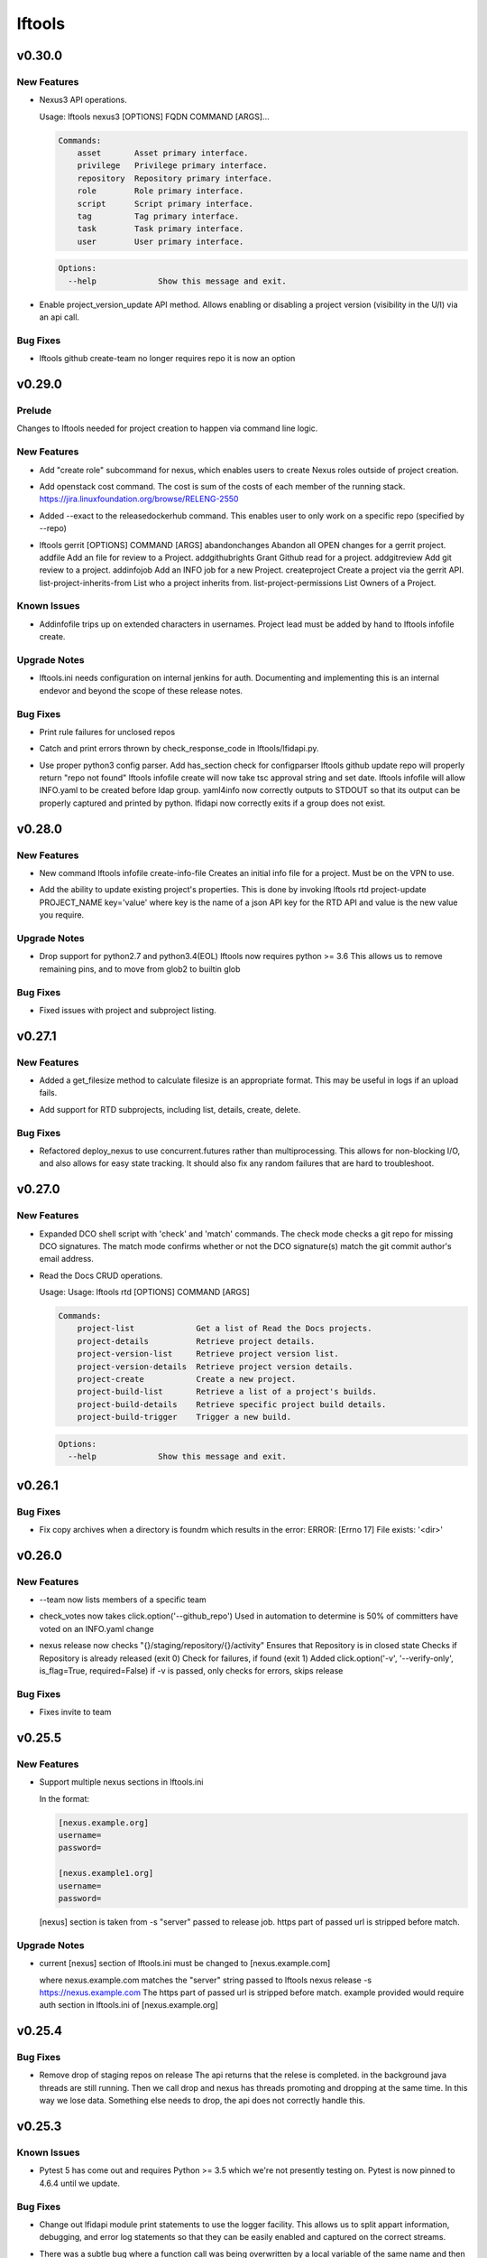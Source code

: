 =======
lftools
=======

.. _lftools_v0.30.0:

v0.30.0
=======

.. _lftools_v0.30.0_New Features:

New Features
------------

.. releasenotes/notes/nexus3-6a988f31e4876fd8.yaml @ b61c50f3f7f87c97353bb7523edf19feacfa5dfa

- Nexus3 API operations.
  
  Usage: lftools nexus3 [OPTIONS] FQDN COMMAND [ARGS]...
  
  .. code-block:: none
  
     Commands:
         asset       Asset primary interface.
         privilege   Privilege primary interface.
         repository  Repository primary interface.
         role        Role primary interface.
         script      Script primary interface.
         tag         Tag primary interface.
         task        Task primary interface.
         user        User primary interface.
  
  .. code-block:: none
  
     Options:
       --help             Show this message and exit.

.. releasenotes/notes/readthedocs-74199dc94515f19f.yaml @ a5451186bdf40cdccdd38e9733971f1a9d450e0d

- Enable project_version_update API method.
  Allows enabling or disabling a project version (visibility in the
  U/I) via an api call.


.. _lftools_v0.30.0_Bug Fixes:

Bug Fixes
---------

.. releasenotes/notes/github-create-team-52614d75e690f80d.yaml @ 10743bf874d8f99d5d81ea1b5ee54803f5d30941

- lftools github create-team no longer requires repo
  it is now an option


.. _lftools_v0.29.0:

v0.29.0
=======

.. _lftools_v0.29.0_Prelude:

Prelude
-------

.. releasenotes/notes/self-service-project-creation-28cc70ec9ea9ec3e.yaml @ 4f06a413c6f2838eaf5ff8ae0154b9ba1e5bdd5e

Changes to lftools needed for project creation to happen via command line logic.


.. _lftools_v0.29.0_New Features:

New Features
------------

.. releasenotes/notes/add-create_roles-function-d0cd9c31fe34a73f.yaml @ e90bfde6867cfe31665223929a794fdb66fa09be

- Add "create role" subcommand for nexus, which enables users to create
  Nexus roles outside of project creation.

.. releasenotes/notes/add-openstack-cost-464444d8cf0bdfa5.yaml @ 4173355f2d34b2a23fbc6e6c0e063b7f011beb61

- Add openstack cost command. The cost is sum of the costs of each member of
  the running stack.
  https://jira.linuxfoundation.org/browse/RELENG-2550

.. releasenotes/notes/releasedockerhub_add_param_exact-6da9f2cdc28c0562.yaml @ 1dae64cd20c9ab1eab0e17fd15ffefcd1f5f1d82

- Added --exact to the releasedockerhub command. This enables
  user to only work on a specific repo (specified by --repo)

.. releasenotes/notes/self-service-project-creation-28cc70ec9ea9ec3e.yaml @ 4f06a413c6f2838eaf5ff8ae0154b9ba1e5bdd5e

- lftools gerrit [OPTIONS] COMMAND [ARGS]
  abandonchanges              Abandon all OPEN changes for a gerrit project.
  addfile                     Add an file for review to a Project.
  addgithubrights             Grant Github read for a project.
  addgitreview                Add git review to a project.
  addinfojob                  Add an INFO job for a new Project.
  createproject               Create a project via the gerrit API.
  list-project-inherits-from  List who a project inherits from.
  list-project-permissions    List Owners of a Project.


.. _lftools_v0.29.0_Known Issues:

Known Issues
------------

.. releasenotes/notes/self-service-project-creation-28cc70ec9ea9ec3e.yaml @ 4f06a413c6f2838eaf5ff8ae0154b9ba1e5bdd5e

- Addinfofile trips up on extended characters in usernames.
  Project lead must be added by hand to lftools infofile create.


.. _lftools_v0.29.0_Upgrade Notes:

Upgrade Notes
-------------

.. releasenotes/notes/self-service-project-creation-28cc70ec9ea9ec3e.yaml @ 4f06a413c6f2838eaf5ff8ae0154b9ba1e5bdd5e

- lftools.ini needs configuration on internal jenkins for auth.
  Documenting and implementing this is an internal endevor and beyond
  the scope of these release notes.


.. _lftools_v0.29.0_Bug Fixes:

Bug Fixes
---------

.. releasenotes/notes/AddXtraOutputForNexusRelease-c92f45be77a109ed.yaml @ bd808c03e938d1255bf98bbd9eb453d4534d71fd

- Print rule failures for unclosed repos

.. releasenotes/notes/handle-lfidapi-errors-433cac02fc5e5e00.yaml @ 7fa10c8a5a086bb4934da50e65c9f7d7bc6153f7

- Catch and print errors thrown by check_response_code in lftools/lfidapi.py.

.. releasenotes/notes/self-service-project-creation-28cc70ec9ea9ec3e.yaml @ 4f06a413c6f2838eaf5ff8ae0154b9ba1e5bdd5e

- Use proper python3 config parser.
  Add has_section check for configparser
  lftools github update repo will properly return "repo not found"
  lftools infofile create will now take tsc approval string and set date.
  lftools infofile will allow INFO.yaml to be created before ldap group.
  yaml4info now correctly outputs to STDOUT so that its output can be properly
  captured and printed by python.
  lfidapi now correctly exits if a group does not exist.


.. _lftools_v0.28.0:

v0.28.0
=======

.. _lftools_v0.28.0_New Features:

New Features
------------

.. releasenotes/notes/infofile-063db0be4acfe858.yaml @ 92f89d50c4c2d3e5155b2b4de10fb63f0045db36

- New command lftools infofile create-info-file
  Creates an initial info file for a project.
  Must be on the VPN to use.

.. releasenotes/notes/readthedocs-ec3b30d399730b9d.yaml @ ce8508e48bc148a5f97e3a9cf41922d5b15841a2

- Add the ability to update existing project's properties. This is done by invoking
  lftools rtd project-update PROJECT_NAME key='value' where key is the name of a json
  API key for the RTD API and value is the new value you require.


.. _lftools_v0.28.0_Upgrade Notes:

Upgrade Notes
-------------

.. releasenotes/notes/lftools-python-85ad1e90d01c51fb.yaml @ 61348f95409a49283ee53824d3e7c5f6f6eb3d45

- Drop support for python2.7 and python3.4(EOL)
  lftools now requires python >= 3.6 This allows us to remove
  remaining pins, and to move from glob2 to builtin glob


.. _lftools_v0.28.0_Bug Fixes:

Bug Fixes
---------

.. releasenotes/notes/readthedocs-ec3b30d399730b9d.yaml @ ce8508e48bc148a5f97e3a9cf41922d5b15841a2

- Fixed issues with project and subproject listing.


.. _lftools_v0.27.1:

v0.27.1
=======

.. _lftools_v0.27.1_New Features:

New Features
------------

.. releasenotes/notes/deploy_nexus-6e26fda6a3b0c5b1.yaml @ aa759ec74910138dec6c305d0ac94cfc15052b07

- Added a get_filesize method to calculate filesize is an appropriate format.
  This may be useful in logs if an upload fails.

.. releasenotes/notes/readthedocs-f718039153d37377.yaml @ 8b5cf6d373f57d723e20287ba7f205ec6f597679

- Add support for RTD subprojects, including list, details, create, delete.


.. _lftools_v0.27.1_Bug Fixes:

Bug Fixes
---------

.. releasenotes/notes/deploy_nexus-6e26fda6a3b0c5b1.yaml @ aa759ec74910138dec6c305d0ac94cfc15052b07

- Refactored deploy_nexus to use concurrent.futures rather than multiprocessing.
  This allows for non-blocking I/O, and also allows for easy state tracking.
  It should also fix any random failures that are hard to troubleshoot.


.. _lftools_v0.27.0:

v0.27.0
=======

.. _lftools_v0.27.0_New Features:

New Features
------------

.. releasenotes/notes/dco-check-2ef51234a4ee7d80.yaml @ 4571080a7756d6802c113d36911e831e1ae8110e

- Expanded DCO shell script with 'check' and 'match' commands. The check
  mode checks a git repo for missing DCO signatures. The match mode confirms
  whether or not the DCO signature(s) match the git commit author's email
  address.

.. releasenotes/notes/readthedocs-1c75ba657986dc40.yaml @ c9d64e5dc9d41ce9ad0616f92310069a8203e77d

- Read the Docs CRUD operations.
  
  Usage: Usage: lftools rtd [OPTIONS] COMMAND [ARGS]
  
  
  .. code-block:: none
  
     Commands:
         project-list             Get a list of Read the Docs projects.
         project-details          Retrieve project details.
         project-version-list     Retrieve project version list.
         project-version-details  Retrieve project version details.
         project-create           Create a new project.
         project-build-list       Retrieve a list of a project's builds.
         project-build-details    Retrieve specific project build details.
         project-build-trigger    Trigger a new build.
  
  .. code-block:: none
  
     Options:
       --help             Show this message and exit.


.. _lftools_v0.26.1:

v0.26.1
=======

.. _lftools_v0.26.1_Bug Fixes:

Bug Fixes
---------

.. releasenotes/notes/fix-copy-archives-8cb39578a0367e5e.yaml @ 18887b5c194604a2aa19c13a2999003d42f6f332

- Fix copy archives when a directory is foundm which results in the error:
  ERROR: [Errno 17] File exists: '<dir>'


.. _lftools_v0.26.0:

v0.26.0
=======

.. _lftools_v0.26.0_New Features:

New Features
------------

.. releasenotes/notes/github-1e99906af8ef75ac.yaml @ 91582c904af39df77ff187f2c2d3b8e3a78541c0

- --team now lists members of a specific team

.. releasenotes/notes/infofile-4dec08c571b39df8.yaml @ 91582c904af39df77ff187f2c2d3b8e3a78541c0

- check_votes now takes click.option('--github_repo')
  Used in automation to determine is 50% of committers
  have voted on an INFO.yaml change

.. releasenotes/notes/nexus-release-2b0ca5f0051c703c.yaml @ 2f20518985752a71fe27cec340b7a6a41b9a9dcf

- nexus release now checks "{}/staging/repository/{}/activity"
  Ensures that Repository is in closed state
  Checks if Repository is already released (exit 0)
  Check for failures, if found (exit 1)
  Added
  click.option('-v', '--verify-only', is_flag=True, required=False)
  if -v is passed, only checks for errors, skips release


.. _lftools_v0.26.0_Bug Fixes:

Bug Fixes
---------

.. releasenotes/notes/github-1e99906af8ef75ac.yaml @ 91582c904af39df77ff187f2c2d3b8e3a78541c0

- Fixes invite to team


.. _lftools_v0.25.5:

v0.25.5
=======

.. _lftools_v0.25.5_New Features:

New Features
------------

.. releasenotes/notes/nexus-release-60333ea8c6deb068.yaml @ bfc3096e4d6664739dc47faa7d7a62a8fcf8c0c2

- Support multiple nexus sections in lftools.ini
  
  In the format:
  
  .. code-block:: none
  
     [nexus.example.org]
     username=
     password=
  
     [nexus.example1.org]
     username=
     password=
  
  [nexus] section is taken from -s "server" passed to release job.
  https part of passed url is stripped before match.


.. _lftools_v0.25.5_Upgrade Notes:

Upgrade Notes
-------------

.. releasenotes/notes/nexus-release-60333ea8c6deb068.yaml @ bfc3096e4d6664739dc47faa7d7a62a8fcf8c0c2

- current [nexus] section of lftools.ini must be changed to
  [nexus.example.com]
  
  where nexus.example.com matches the "server" string passed to
  lftools nexus release -s https://nexus.example.com
  The https part of passed url is stripped before match.
  example provided would require auth section in lftools.ini of
  [nexus.example.org]


.. _lftools_v0.25.4:

v0.25.4
=======

.. _lftools_v0.25.4_Bug Fixes:

Bug Fixes
---------

.. releasenotes/notes/nexus-release-4e9aed6e9bc1a389.yaml @ f02974c34fbaaad55c89495eebae17c81358f1cb

- Remove drop of staging repos on release
  The api returns that the relese is completed.
  in the background java threads are still running.
  Then we call drop and nexus has threads promoting and dropping
  at the same time.
  In this way we lose data.
  Something else needs to drop, the api does not correctly
  handle this.


.. _lftools_v0.25.3:

v0.25.3
=======

.. _lftools_v0.25.3_Known Issues:

Known Issues
------------

.. releasenotes/notes/pin-pytest-f940a8c95ebb3b96.yaml @ 86bdd388581baf69a052435a889653fc4712dad2

- Pytest 5 has come out and requires Python >= 3.5 which we're not presently
  testing on. Pytest is now pinned to 4.6.4 until we update.


.. _lftools_v0.25.3_Bug Fixes:

Bug Fixes
---------

.. releasenotes/notes/lfidapi-logger-cbd6457298f0718e.yaml @ 5201c5b80346f5a03a25ffd392fcb5cc706361b7

- Change out lfidapi module print statements to use the logger facility. This
  allows us to split appart information, debugging, and error log statements
  so that they can be easily enabled and captured on the correct streams.

.. releasenotes/notes/lfidapi-type-error-fix-aff74c5a7ea11a34.yaml @ 23a247a50b2917c1287a2bf0adf4f91707f26569

- There was a subtle bug where a function call was being overwritten by a
  local variable of the same name and then a call to the function was
  being attempted.


.. _lftools_v0.25.2:

v0.25.2
=======

.. _lftools_v0.25.2_Bug Fixes:

Bug Fixes
---------

.. releasenotes/notes/deploy-nexus-use-put-09e52050a869ac2d.yaml @ cb54d39b681196cca548f1abc9cdd6c51677634a

- Use requests.put rather than requests.post for deploy_nexus in order to fix
  Nexus 3 compatibility. This does not affect Nexus 2 compatibility.


.. _lftools_v0.25.1:

v0.25.1
=======

.. _lftools_v0.25.1_New Features:

New Features
------------

.. releasenotes/notes/add-force-option-stack-delete-35463a7b8a0920eb.yaml @ 3ea6211476240b3c7109d5cbc040e7cdb42f560e

- Add a ``--force`` option to delete stacks command. This will help with
  re-factoring the code in global-jjb scripts using in builder-openstack-cron
  job to remove orphaned stacks/node and continue with the next stack
  to delete.


.. _lftools_v0.25.1_Critical Issues:

Critical Issues
---------------

.. releasenotes/notes/revert-plugin-list-change-0686578ef029edcc.yaml @ db7c8701074bd6363ee7f3d1241e3c808fd0338c

- A problem was found with the Jenkins OpenStack cloud configuration job
  routines that were relying on the long name form of installed plugins. As
  the long name form is more human friendly we are reverting to that
  configuration.


.. _lftools_v0.25.0:

v0.25.0
=======

.. _lftools_v0.25.0_New Features:

New Features
------------

.. releasenotes/notes/github-create-334e11334f8b38ff.yaml @ f03e4f5d6adc6950c984173017d32409d8f2fb6b

- Github list and create repositories.
  
  Usage: Usage: lftools github [OPTIONS] COMMAND [ARGS]...
  
  
  .. code-block:: none
  
     Commands:
         audit   List Users for an Org that do not have 2fa enabled.
         create  Create a Github repo for within an Organizations.
         list    List and Organizations GitHub repos.
  
  .. code-block:: none
  
     Options:
       --help    Show this message and exit.


.. _lftools_v0.25.0_Bug Fixes:

Bug Fixes
---------

.. releasenotes/notes/Fix-copy_archives-error-when-archive-is-file-14e7a4e12775b887.yaml @ 78d119f32b69d7fdfc1de7d702707513ce0de424

- There is a possibility that there exists a file called Archives, and if so, there will be an OSError crash
      02:15:01   File "/home/jenkins/.local/lib/python2.7/site-packages/lftools/deploy.py", line 236, in deploy_archives
      02:15:01     copy_archives(workspace, pattern)
      02:15:01   File "/home/jenkins/.local/lib/python2.7/site-packages/lftools/deploy.py", line 170, in copy_archives
      02:15:01     for file_or_dir in os.listdir(archives_dir):
      02:15:01 OSError: [Errno 20] Not a directory: '/w/workspace/autorelease-update-validate-jobs-fluorine/archives'
  
  This fix raises an Exception, and exists lftools with (1), if there is any issues with the Archive directory
    (missing, a file instead of directory, or something else)

.. releasenotes/notes/copy_archive_with_pattern_causes_OSError-c194d1960d322c51.yaml @ bf148382ba9b04d592311ea2cb99f137a557f79f

- Fix OSError in lftools deploy archives due to pattern
  
  If the pattern is not properly done, the resulting file list might
  contain duplicated files.
  
  This fix will remove the duplicated patterns, as well as the
  duplicated matched files.
  
  This fix should fix the following crash
  08:24:05   File "/home/jenkins/.local/lib/python2.7/site-packages/lftools/deploy.py", line 204, in copy_archives
  08:24:05     os.makedirs(os.path.dirname(dest))
  08:24:05   File "/usr/lib64/python2.7/os.py", line 157, in makedirs
  08:24:05     mkdir(name, mode)
  08:24:05 OSError: [Errno 17] File exists: '/tmp/lftools-da.m80YHz/features/benchmark/odl-benchmark-api/target/surefire-reports'

.. releasenotes/notes/fix-jenkins-config-parser-d9eb6e7068a7906a.yaml @ c075fc35e7b7db4c89dcb7a665ea5f9452760e10

- Handle config parser correctly which defaults to "[jenkins]" section
  when no server is passed. This fixes the issue with checking if the key
  exists in the configuration read before reading the key-value.
  
  The issue is reproducible by running `lftools jenkins plugins --help` or
  `tox -e docs`, with ``jenkins.ini`` missing the "[jenkins]" section.
  
  .. code-block: none
  
     Traceback (most recent call last):
        File "/home/jenkins/.local/lftools/env/bin/lftools", line 10, in <module>
          sys.exit(main())
        File "/home/jenkins/.local/lftools/lftools/cli/__init__.py", line 104, in main
          cli(obj={})
        File "/home/jenkins/.local/lftools/env/lib/python3.7/site-packages/click/core.py", line 764, in __call__
          return self.main(*args, **kwargs)
        File "/home/jenkins/.local/lftools/env/lib/python3.7/site-packages/click/core.py", line 717, in main
          rv = self.invoke(ctx)
        File "/home/jenkins/.local/lftools/env/lib/python3.7/site-packages/click/core.py", line 1137, in invoke
          return _process_result(sub_ctx.command.invoke(sub_ctx))
        File "/home/jenkins/.local/lftools/env/lib/python3.7/site-packages/click/core.py", line 1134, in invoke
          Command.invoke(self, ctx)
        File "/home/jenkins/.local/lftools/env/lib/python3.7/site-packages/click/core.py", line 956, in invoke
          return ctx.invoke(self.callback, **ctx.params)
        File "/home/jenkins/.local/lftools/env/lib/python3.7/site-packages/click/core.py", line 555, in invoke
          return callback(*args, **kwargs)
        File "/home/jenkins/.local/lftools/env/lib/python3.7/site-packages/click/decorators.py", line 17, in new_func
          return f(get_current_context(), *args, **kwargs)
        File "/home/jenkins/.local/lftools/lftools/cli/jenkins/__init__.py", line 44, in jenkins_cli
          ctx.obj['jenkins'] = Jenkins(server, user, password, config_file=conf)
        File "/home/jenkins/.local/lftools/lftools/jenkins/__init__.py", line 63, in __init__
          user = config.get(server, 'user')
        File "/usr/lib64/python3.7/configparser.py", line 780, in get
          d = self._unify_values(section, vars)
        File "/usr/lib64/python3.7/configparser.py", line 1146, in _unify_values
          raise NoSectionError(section) from None
     configparser.NoSectionError: No section: 'jenkins'

.. releasenotes/notes/lfidapi-3265c24947b95d20.yaml @ e485d2a9da67087e0d06b02c9632bff43b69c239

- lfidapi create group checks if group exists before posting

.. releasenotes/notes/no-encode-py3-44307e6fd97c2d0c.yaml @ 8e4cfd42d3fbe974c98aebb52d491c8d84050e03

- Unicode compatibility in deploy_logs for Python 2 and 3 was improved in
  several ways. The former method to pull and write log files did not work
  properly in Python 3, and was not very robust for Python 2. Both reading
  and writing logs is now handled in a unicode-safe, 2/3 compatible way.


.. _lftools_v0.24.0:

v0.24.0
=======

.. _lftools_v0.24.0_New Features:

New Features
------------

.. releasenotes/notes/lftools-jenkins-plugins-b4dbbf23454f659d.yaml @ 5df955f24bc0154f7069ecfc188311052e67febc

- List active plugins that have a known vulnerability.


.. _lftools_v0.24.0_Bug Fixes:

Bug Fixes
---------

.. releasenotes/notes/add-files-to-compress-dcba892e04a7672a.yaml @ 63043520192531b2b76be335067839bd606a3a7d

- Add file extensions `.html` and `.xml` to ensure they are compressed.
  `.xml` files pushed to the log server can be quite large, so the fix
  ensures that the logs uploaded to Nexus have a smaller foot print.


.. _lftools_v0.23.1:

v0.23.1
=======

.. _lftools_v0.23.1_New Features:

New Features
------------

.. releasenotes/notes/tag-and-container-signing-734e0b8cfcabd3dc.yaml @ 8b5bee673cabc5b1992d84771872202476bc7d77

- Add sigul signing for git tags and Docker containers.


.. _lftools_v0.22.2:

v0.22.2
=======

.. _lftools_v0.22.2_Bug Fixes:

Bug Fixes
---------

.. releasenotes/notes/fix-httperror-exception-6017608b5f939733.yaml @ c1c2275aa44ed2f16aedff8953eebac2007f7fd1

- Fix the unhelpful stack trace when a deploy nexus-zip fails to upload.
  
  .. code-block:: bash
  
      Traceback (most recent call last):
        File "/home/jenkins/.local/bin/lftools", line 10, in <module>
          sys.exit(main())
        File "/home/jenkins/.local/lib/python2.7/site-packages/lftools/cli/__init__.py", line 110, in main
          cli(obj={})
        File "/usr/lib/python2.7/site-packages/click/core.py", line 721, in __call__
          return self.main(*args, **kwargs)
        File "/usr/lib/python2.7/site-packages/click/core.py", line 696, in main
          rv = self.invoke(ctx)
        File "/usr/lib/python2.7/site-packages/click/core.py", line 1065, in invoke
          return _process_result(sub_ctx.command.invoke(sub_ctx))
        File "/usr/lib/python2.7/site-packages/click/core.py", line 1065, in invoke
          return _process_result(sub_ctx.command.invoke(sub_ctx))
        File "/usr/lib/python2.7/site-packages/click/core.py", line 894, in invoke
          return ctx.invoke(self.callback, **ctx.params)
        File "/usr/lib/python2.7/site-packages/click/core.py", line 534, in invoke
          return callback(*args, **kwargs)
        File "/usr/lib/python2.7/site-packages/click/decorators.py", line 17, in new_func
          return f(get_current_context(), *args, **kwargs)
        File "/home/jenkins/.local/lib/python2.7/site-packages/lftools/cli/deploy.py", line 63, in archives
          deploy_sys.deploy_archives(nexus_url, nexus_path, workspace, pattern)
        File "/home/jenkins/.local/lib/python2.7/site-packages/lftools/deploy.py", line 236, in deploy_archives
          deploy_nexus_zip(nexus_url, 'logs', nexus_path, archives_zip)
        File "/home/jenkins/.local/lib/python2.7/site-packages/lftools/deploy.py", line 362, in deploy_nexus_zip
          raise requests.HTTPError(e.value)
      AttributeError: 'HTTPError' object has no attribute 'value'
  
  
  Now instead it returns a much more helpful error message::
  
      ERROR: Failed to upload to Nexus with status code: 401.
  
      test.zip

.. releasenotes/notes/lftools-deploy-HandleMissingArchiveDir-415ac62d2a45303f.yaml @ fcd29c1c74575dda69052a45f1b65349008bb094

- Fixes an OSError exception that is not handled, in the lftools command:
  
  lftools deploy archives
  
  The code resides in the copy_archives function in deploy.py file.
  
  This exception is caused by a missing archives directory, which a for loop
  expects to be there.
  The fix is simply to verify if archives file/directory exists, and if it does
  then perform the for loop.
  
  12:07:36   File "/home/jenkins/.local/lib/python2.7/site-packages/lftools/deploy.py", line 166, in copy_archives
  12:07:36     for file_or_dir in os.listdir(archives_dir):
  12:07:36 OSError: [Errno 2] No such file or directory: '/w/workspace/music-mdbc-master-verify-java/archives'


.. _lftools_v0.22.0:

v0.22.0
=======

.. _lftools_v0.22.0_New Features:

New Features
------------

.. releasenotes/notes/infofile-2116cc444a88945e.yaml @ f7c7130a6b233d71d4371c5df612f978c651768b

- check-votes
  
  Usage: lftools infofile check-votes [OPTIONS] INFO_FILE GERRIT_URL
  
  .. code-block:: none
  
     Commands:
       Check for Majority of votes on a gerrit patchset that changes
       an INFO.yaml file.
  
  .. code-block:: none
  
     Options:
       --help    Show this message and exit.


.. _lftools_v0.21.0:

v0.21.0
=======

.. _lftools_v0.21.0_New Features:

New Features
------------

.. releasenotes/notes/add-option-for-serial-e5342f8365a92120.yaml @ 0bbef1f18eab93eef97dbee1d1c3eb3442e0191f

- Allow passing ``serial`` as third argument to **sign_dir**
  
  Parallel-signing using sigul is resulting in NSPR reset errors,
  so allow passing "serial" to the sign_dir function as a third argument
  to request serial signing of directory contents.


.. _lftools_v0.20.0:

v0.20.0
=======

.. _lftools_v0.20.0_New Features:

New Features
------------

.. releasenotes/notes/gerrit-create-e3bea58593d0a1dd.yaml @ 21129cf9fb5a209670544e22fe001453c69f003b

- Gerrit project create and github enable replication commands.
  
  Usage: lftools gerrit [OPTIONS] COMMAND [ARGS]...
  
  .. code-block:: none
  
     Commands:
       create  Create and configure permissions for a new gerrit repo.
  
  .. code-block:: none
  
     Options:
       --enable  Enable replication to Github.
                 This skips creating the repo.
       --parent  Specify parent other than "All-Projects"
       --help    Show this message and exit.

.. releasenotes/notes/lfidapi-74c7a5457203eec2.yaml @ c831fd818eb6ab19666e54feab57379fab274bd3

- LFID Api Tools.
  
  Usage: lftools lfidapi [OPTIONS] COMMAND [ARGS]...
  
  
  .. code-block:: none
  
     Commands:
       create-group    Create group.
       invite          Email invitation to join group.
       search-members  List members of a group.
       user            Add and remove users from groups.
  
  .. code-block:: none
  
     Options:
       --help    Show this message and exit

.. releasenotes/notes/nexus-release-cbc4111e790aad50.yaml @ 1920c1aeee01157ac7da07f89ab11ffe019f6f75

- Add Nexus command to release one or more staging repositories. Via the
  Nexus 2 REST API, this command performs both a "release" and a "drop"
  action on the repo(s), in order to best reproduce the action of manually
  using the "Release" option in the Nexus UI.
  
  Usage: lftools nexus release [OPTIONS] [REPOS]...
  
  Options:
    -s, --server TEXT  Nexus server URL. Can also be set as NEXUS_URL in the
                       environment. This will override any URL set in
                       settings.yaml.

.. releasenotes/notes/openstack-object-list-containers-ef156a5351bc6d5f.yaml @ b151b1aa0c7668e240599096383ea88b9673b175

- Add command to list openstack containers.
  
  Usage:
  
  .. code-block:: bash
  
     lftools openstack --os-cloud example object list-containers

.. releasenotes/notes/release_docker_hub-5562e259be24b2c4.yaml @ 604169fa463b46547d76cff5f22f62672737be42

- This command will collect all tags from both Nexus3 and Docker Hub, for
  a particular org (for instance 'onap'), as well as a repo (default all repos).
  With this information, it will calculate a list of valid tags that needs to
  be copied to Docker Hub from Nexus3.
  
  Usage:
    lftools nexus docker releasedockerhub
  
  Options:
    -o, --org TEXT   Specify repository organization.  [required]
    -r, --repo TEXT  Only repos containing this string will be selected.
                     Default set to blank string, which is every repo.
    -s, --summary    Prints a summary of missing docker tags.
    -v, --verbose    Prints all collected repo/tag information.
    -c, --copy       Copy missing tags from Nexus3 repos to Docker Hub repos.
    -p, --progbar    Display a progress bar for the time consuming jobs.

.. releasenotes/notes/schema-validate-1e5793a8dc859ecf.yaml @ ec597668be38d37cd010b845bee14ff580c73c75

- Verify YAML Schema.
  
  Usage: Usage: lftools schema verify [OPTIONS] YAMLFILE SCHEMAFILE
  
  .. code-block:: none
  
     Commands:
       verify a yaml file based on a schema file.
  
  .. code-block:: none
  
     Options:
       --help    Show this message and exit.


.. _lftools_v0.20.0_Known Issues:

Known Issues
------------

.. releasenotes/notes/release_docker_hub-5562e259be24b2c4.yaml @ 604169fa463b46547d76cff5f22f62672737be42

- Currently, if the Docker Hub repo is missing, it is not created specifically,
  but implicitly by docker itself when we push the docker image to an non-
  existing Docker Hub repo.
  
  The command handles any org (onap or hyperledger for instance), "BUT" it
  requires that the versioning pattern is #.#.# (1.2.3) for the project.
  In regexp terms : ^\d+.\d+.\d+$


.. _lftools_v0.20.0_Critical Issues:

Critical Issues
---------------

.. releasenotes/notes/release_docker_hub-5562e259be24b2c4.yaml @ 604169fa463b46547d76cff5f22f62672737be42

- Before you give the "lftools nexus docker releasedockerhub" command please
  ensure you have manually logged in to both Nexus as well as to Docker.
  
  sudo docker login       ---> DOCKER Credentials
  sudo docker login nexus3.onap.org:10002 -u <yourLFID>


.. _lftools_v0.19.0:

v0.19.0
=======

.. _lftools_v0.19.0_New Features:

New Features
------------

.. releasenotes/notes/credential-input-73245c664c98cdc1.yaml @ 9b3f9748c5ef839e941adef6cc15e9214c598bfa

- Provide additional methods to pass LFID to lftools than lftools.ini
  
  1. Via explicit ``--password`` parameter
  2. Via environment variable ``LFTOOLS_PASSWORD``
  3. At runtime if ``--interactive`` mode is set

.. releasenotes/notes/deploy_nexus-4feb8fc7e24daaf0.yaml @ 837552cb3308a4cafaf8b283e6c78739f25410e8

- Refactored deploy_nexus function
  from shell/deploy to pure Python to be more portable with Windows systems.
  Also added a number of unit tests to cover all executable branches of the
  code.

.. releasenotes/notes/deploy_nexus_stage-e5f6f3e068f88ca4.yaml @ d2aca2e11395c596080e6a63ad59acb15abfc61d

- Refactored deploy_nexus_stage function
  from shell/deploy to pure Python to be more portable with Windows systems.
  Also added a number of unit tests to cover all executable branches of the
  code.

.. releasenotes/notes/jenkins-conf-e33db422385a2203.yaml @ fe703b4d2360c4d59595aa8f0118ab8b5da2bdb1

- Add ``--conf`` parameter to jenkins subcommand to allow choosing a jjb
  config outside of the default paths.

.. releasenotes/notes/nexus-docker-cmds-2ea1515887e0ab00.yaml @ cd546f4628c5b9c09656b1a99112ff6feedbbfbd

- Docker list and delete commands for Nexus docker repos.
  
  Usage: lftools nexus docker [OPTIONS] COMMAND [ARGS]...
  
  .. code-block:: none
  
     Commands:
       delete  Delete all images matching the PATTERN.
       list    List images matching the PATTERN.

.. releasenotes/notes/refactor-copy-archives-b5e7ee75fc7bf271.yaml @ a889de0e5c9891e58bb99cc1d2e6dbff4e125885

- The shell/deploy file's copy_archives() function has been reimplemented in
  pure Python for better portability to Windows systems.

.. releasenotes/notes/refactor-deploy-archives-5f86cfbe8415defc.yaml @ 0fcafa53a92105954afa47397d6b815bd9cc9f5d

- Refactored deploy_archives() function from shell/deploy to pure Python to
  be more portable with Windows systems.

.. releasenotes/notes/refactor-deploy-logs-8631ffcf7eb7cad2.yaml @ dfab0ddcb3378c9fcaa21d2757babab4999ebf3e

- Refactored deploy_logs() function from shell/deploy to pure Python to
  be more portable with Windows systems.

.. releasenotes/notes/refactor-deploy-nexus-zip-018f7e5ced9f558d.yaml @ de342e6c2e5197934377fb610e9dbb4019aec792

- Refactored deploy_nexus_zip() function from shell/deploy to pure Python to
  be more portable with Windows systems.

.. releasenotes/notes/refactor-deploy-stage-create-close-7b3fcc911023a318.yaml @ 8aa95360e93db3d8122920313786794215a158eb

- Refactored nexus_stage_repo_close(), and nexus_repo_stage_create() function
  from shell/deploy to pure Python to be more portable with Windows systems.
  Also added a number of unit tests to cover all executable branches of the
  code.

.. releasenotes/notes/upload_maven_file_to_nexus-f31b14521e4a0aca.yaml @ 06f9c845e0bdc1bcbd80a61460c06eb670c378f4

- Refactored upload_maven_file_to_nexus function
  from shell/deploy to pure Python to be more portable with Windows systems.
  Also added a number of unit tests to cover all executable branches of the
  code.


.. _lftools_v0.19.0_Deprecation Notes:

Deprecation Notes
-----------------

.. releasenotes/notes/deploy_nexus-4feb8fc7e24daaf0.yaml @ 837552cb3308a4cafaf8b283e6c78739f25410e8

- shell/deploy script's deploy_nexus
  function is now deprecated and will be removed in a future release.

.. releasenotes/notes/deploy_nexus_stage-e5f6f3e068f88ca4.yaml @ d2aca2e11395c596080e6a63ad59acb15abfc61d

- shell/deploy script's deploy_nexus_stage
  function is now deprecated and will be removed in a future release.

.. releasenotes/notes/refactor-copy-archives-b5e7ee75fc7bf271.yaml @ a889de0e5c9891e58bb99cc1d2e6dbff4e125885

- The shell/deploy script's copy_archives() function is now deprecated and
  will be removed in a later version. We recommend migrating to the lftools
  pure Python implementation of this function.

.. releasenotes/notes/refactor-deploy-archives-5f86cfbe8415defc.yaml @ 0fcafa53a92105954afa47397d6b815bd9cc9f5d

- shell/deploy script's deploy_archives() function is now deprecated and will
  be removed in a future release.

.. releasenotes/notes/refactor-deploy-logs-8631ffcf7eb7cad2.yaml @ dfab0ddcb3378c9fcaa21d2757babab4999ebf3e

- shell/deploy script's deploy_logs() function is now deprecated and will
  be removed in a future release.

.. releasenotes/notes/refactor-deploy-nexus-zip-018f7e5ced9f558d.yaml @ de342e6c2e5197934377fb610e9dbb4019aec792

- shell/deploy script's deploy_nexus_zip() function is now deprecated and will
  be removed in a future release.

.. releasenotes/notes/refactor-deploy-stage-create-close-7b3fcc911023a318.yaml @ 8aa95360e93db3d8122920313786794215a158eb

- shell/deploy script's nexus_stage_repo_close() and nexus_stage_repo_create()
  function is now deprecated and will be removed in a future release.

.. releasenotes/notes/upload_maven_file_to_nexus-f31b14521e4a0aca.yaml @ 06f9c845e0bdc1bcbd80a61460c06eb670c378f4

- shell/deploy script's upload_maven_file_to_nexus
  function is now deprecated and will be removed in a future release.


.. _lftools_v0.19.0_Bug Fixes:

Bug Fixes
---------

.. releasenotes/notes/unnecessary-sign-dir-35677f94e948d2a8.yaml @ 92b39c9e0c6033cff0535393f7a089312f0b15a9

- Running the lftools CLI was unexpectedly creating unnecessary
  gpg-signatures directories in the /tmp directory and not cleaning
  them up.


.. _lftools_v0.18.0:

v0.18.0
=======

.. _lftools_v0.18.0_New Features:

New Features
------------

.. releasenotes/notes/jenkins-token-cmd-8e5cdce9175f69a1.yaml @ 9d61520841d6ed796d5e3941740d5800cfde4b54

- Add new cmd to fetch Jenkins token from user account. An optional
  ``--change`` parameter can be passed to have Jenkins change the API token.
  
  Usage: lftools jenkins token [OPTIONS]
  
    Get API token.
  
  Options:
    --change  Generate a new API token.
    --help    Show this message and exit.

.. releasenotes/notes/jenkins-token-init-4af337e4d79939f1.yaml @ 698a8bbb93d65158a5ffe4bf6a13a0445a56feac

- Add jenkins token init command to initialize a new server section in
  jenkins_jobs.ini. This command uses credentials found in lftools.ini to
  initialize the new Jenkins server configuration.
  
  Usage: lftools jenkins token init [OPTIONS] NAME URL

.. releasenotes/notes/jenkins-token-reset-1297047cb9b5804d.yaml @ 51fe465bee050dae5a02ee7e07bba978cc5d4ea3

- Add jenkins token reset command to automatically reset API tokens for all
  Jenkins systems configured in jenkins_jobs.ini.
  
  Usage: lftools jenkins token reset [OPTIONS] [SERVER]

.. releasenotes/notes/jjb-ini-839c14f4e500fd56.yaml @ fb5ffd18315c55eb2c5625de101a4d42b050406b

- We now support locating the jenkins_jobs.ini in all the same default search
  paths as JJB supports. Specifically in this order:
  
  #. $PWD/jenkins_jobs.ini
  #. ~/.config/jenkins_jobs/jenkins_jobs.ini
  #. /etc/jenkins_jobs/jenkins_jobs.ini

.. releasenotes/notes/openstack-delete-stale-stacks-bec3f2c27cd7cbe5.yaml @ a440a11bfa4d8f603589b1cf66caa26ccc57ce1d

- Add a new ``delete-stale`` option to the **stack** command.
  
  This function compares running builds in Jenkins to active stacks in
  OpenStack and determines if there are orphaned stacks and removes them.

.. releasenotes/notes/share-openstack-images-4f1e3d18fdcb488b.yaml @ 50ce256a1e792c82f409c7b66b7b8bad1a9b5a37

- Add an ``openstack image share`` sub-command to handle sharing images
  between multiple tenants. Command accepts a space-separated list of tenants
  to share the provided image with.
  
  Usage: ``lftools openstack image share [OPTIONS] IMAGE [DEST]...``

.. releasenotes/notes/upload-openstack-images-99d86c78044850b0.yaml @ 2aa73e8b4efaa399002983f04bc5a85089402301

- Add an ``openstack image upload`` sub-command to handle uploading images
  to openstack.
  
  Usage: ``Usage: lftools openstack image upload [OPTIONS] IMAGE NAME...``


.. _lftools_v0.18.0_Bug Fixes:

Bug Fixes
---------

.. releasenotes/notes/fix-get-credentials-6759fee7366c5602.yaml @ e7009cb9e38b694a4515b9124654d6400e7e1d09

- The get-credentials command is now fixed since it was was broken after
  refactoring done in Gerrit patch I2168adf9bc992b719da6c0350a446830015e6df6.


.. _lftools_v0.18.0_Other Notes:

Other Notes
-----------

.. releasenotes/notes/jenkins-class-refactor-91250f2bba941c26.yaml @ c15e450508a4b34abcc208a87f32a9873e44f4a3

- Refactored the Jenkins object into a class to allow us to reuse it outside
  of the Jenkins command group.


.. _lftools_v0.17.0:

v0.17.0
=======

.. _lftools_v0.17.0_New Features:

New Features
------------

.. releasenotes/notes/jenkins-25629106553ebbd5.yaml @ 54c0bdb08963841eecd01cc816d485d15f1e9de1

- Add support to the **jenkins** command to parse ``jenkins_jobs.ini`` for
  configuration if **server** parameter passed is not a URL.

.. releasenotes/notes/jenkins-c247796de6390391.yaml @ 7d2b155ff78d52a94ada949cf85ffd17512cbc45

- Add a **jobs** sub-command to **jenkins** command to enable or disable Jenkins
  Jobs that match a regular expression.

.. releasenotes/notes/openstack-stack-08f643f16b75bfb8.yaml @ de992398836117670b1271f63871755f8cac46a7

- Add stack command.
  https://jira.linuxfoundation.org/browse/RELENG-235

.. releasenotes/notes/openstack-stack-08f643f16b75bfb8.yaml @ de992398836117670b1271f63871755f8cac46a7

- Add stack create sub-command.
  https://jira.linuxfoundation.org/browse/RELENG-235
  
  Usage: lftools openstack stack create NAME TEMPLATE_FILE PARAMETER_FILE

.. releasenotes/notes/openstack-stack-08f643f16b75bfb8.yaml @ de992398836117670b1271f63871755f8cac46a7

- Add stack delete sub-command.
  https://jira.linuxfoundation.org/browse/RELENG-235
  
  Usage: lftools openstack stack create NAME


.. _lftools_v0.17.0_Other Notes:

Other Notes
-----------

.. releasenotes/notes/logger-c53984ef7b1da53f.yaml @ 4edf459161faeaebe1614ff16f18101f0785adc6

- Enhance logger subsystem to work better as a CLI program. This is a first
  step to migrating all lftools subsystems to use the logger instead of print
  statements everywhere.


.. _lftools_v0.16.1:

v0.16.1
=======

.. _lftools_v0.16.1_Bug Fixes:

Bug Fixes
---------

.. releasenotes/notes/ldap-b50f699fc066890f.yaml @ 3a409e15b5ad16715525fc86ad163f61b890645f

- The v0.16.0 pulled in a new ldap module which breaks if the ldap devel
  libraries are not available on the system trying to use it. This hotfix
  makes the ldap module optional.


.. _lftools_v0.16.0:

v0.16.0
=======

.. _lftools_v0.16.0_New Features:

New Features
------------

.. releasenotes/notes/debug-e80d591d478e69cc.yaml @ 2380b4e056c54b0258bffa43972fbc171b4af481

- Add a new ``--debug`` flag to enable extra troubleshooting information.
  This flag can also be set via environment variable ``DEBUG=True``.

.. releasenotes/notes/ldap-info-017df79c3c8f9585.yaml @ 4d7ce295121e166f2fb18417acd8f5193d4b382c

- $ lftools ldap
  
  Usage: lftools ldap [OPTIONS] COMMAND [ARGS]...
  
  .. code-block:: none
  
     Commands:
       autocorrectinfofile  Verify INFO.yaml against LDAP group.
       csv                  Query an Ldap server.
       inactivecommitters   Check committer participation.
       yaml4info            Build yaml of commiters for your INFO.yaml.

.. releasenotes/notes/ldap-info-017df79c3c8f9585.yaml @ 4d7ce295121e166f2fb18417acd8f5193d4b382c

- $ lftools infofile
  
  .. code-block:: none
  
     Commands:
       get-committers   Extract Committer info from INFO.yaml or LDAP...
       sync-committers  Sync committer information from LDAP into...


.. _lftools_v0.16.0_Deprecation Notes:

Deprecation Notes
-----------------

.. releasenotes/notes/logger-1aa26520f6d39fcb.yaml @ 28fc57084d22dd96db149069666e945b039b474a

- Remove support for modifying the logger via logging.ini. It was a good idea
  but in practice this is not really used and adds extra complexity to
  lftools.


.. _lftools_v0.16.0_Bug Fixes:

Bug Fixes
---------

.. releasenotes/notes/docs-cad1f396741b9526.yaml @ 32275fd2e51e759b4b2c4c4b5f6c6ea4baaffa6c

- Fix broken openstack and sign help command output in docs.

